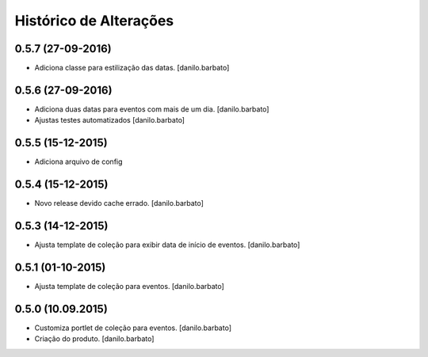 Histórico de Alterações
------------------------

0.5.7 (27-09-2016)
^^^^^^^^^^^^^^^^^^
* Adiciona classe para estilização das datas. [danilo.barbato]

0.5.6 (27-09-2016)
^^^^^^^^^^^^^^^^^^
* Adiciona duas datas para eventos com mais de um dia. [danilo.barbato]
* Ajustas testes automatizados [danilo.barbato]

0.5.5 (15-12-2015)
^^^^^^^^^^^^^^^^^^
* Adiciona arquivo de config

0.5.4 (15-12-2015)
^^^^^^^^^^^^^^^^^^
* Novo release devido cache errado. [danilo.barbato]

0.5.3 (14-12-2015)
^^^^^^^^^^^^^^^^^^
* Ajusta template de coleção para exibir data de início de eventos. [danilo.barbato]

0.5.1 (01-10-2015)
^^^^^^^^^^^^^^^^^^
* Ajusta template de coleção para eventos. [danilo.barbato]

0.5.0 (10.09.2015)
^^^^^^^^^^^^^^^^^^
* Customiza portlet de coleção para eventos. [danilo.barbato]
* Criação do produto. [danilo.barbato]
